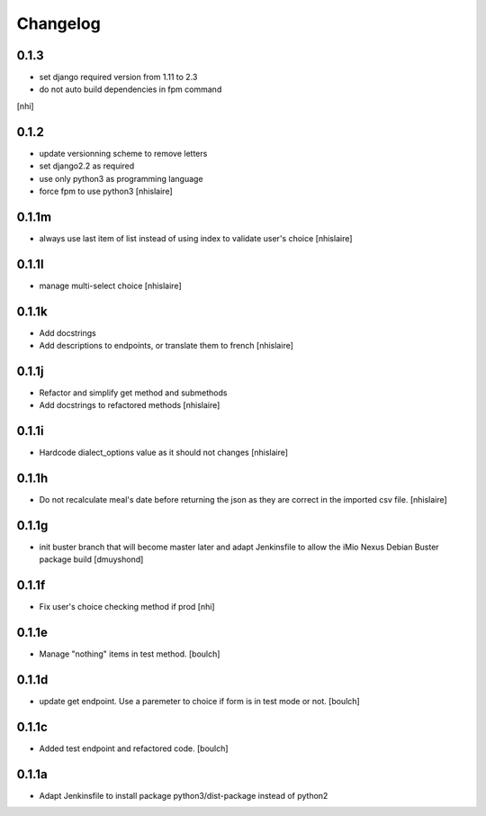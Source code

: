 Changelog
=========

0.1.3
------------------
- set django required version from 1.11 to 2.3
- do not auto build dependencies in fpm command
[nhi]

0.1.2
------------------
- update versionning scheme to remove letters
- set django2.2 as required
- use only python3 as programming language
- force fpm to use python3
  [nhislaire]

0.1.1m
------------------
- always use last item of list instead of using index to validate user's choice
  [nhislaire]

0.1.1l
------------------
- manage multi-select choice
  [nhislaire]


0.1.1k
------------------
- Add docstrings
- Add descriptions to endpoints, or translate them to french
  [nhislaire]


0.1.1j
------------------
- Refactor and simplify get method and submethods
- Add docstrings to refactored methods
  [nhislaire]


0.1.1i
------------------
- Hardcode dialect_options value as it should not changes
  [nhislaire]


0.1.1h
------------------
- Do not recalculate meal's date before returning the json as they are correct
  in the imported csv file.
  [nhislaire]


0.1.1g
------------------
- init buster branch that will become master later and adapt Jenkinsfile
  to allow the iMio Nexus Debian Buster package build
  [dmuyshond]


0.1.1f
------------------
- Fix user's choice checking method if prod
  [nhi]

0.1.1e
------------------

- Manage "nothing" items in test method.
  [boulch]

0.1.1d
------------------

- update get endpoint. Use a paremeter to choice if form is in test mode or not.
  [boulch]

0.1.1c
------------------

- Added test endpoint and refactored code.
  [boulch]

0.1.1a
------------------

- Adapt Jenkinsfile to install package python3/dist-package instead of python2
